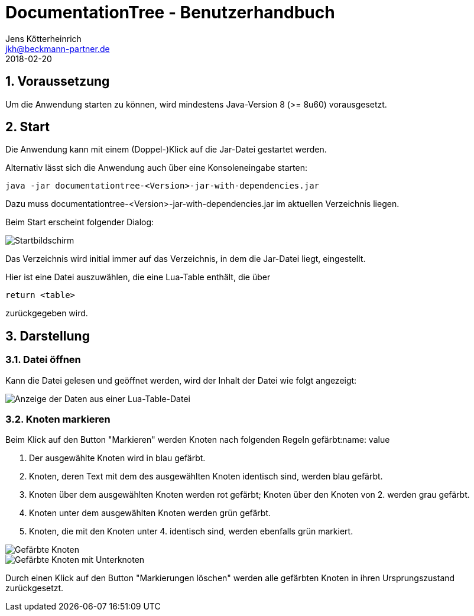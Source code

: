 = {appname} - Benutzerhandbuch
Jens Kötterheinrich <jkh@beckmann-partner.de>
2018-02-20
:appversion: 1.0
:source-highlighter: coderay
:listing-caption: Listing
:pdf-page-size: A4
:appname: DocumentationTree
:lang: de
:sectnums:

== Voraussetzung
Um die Anwendung starten zu können, wird mindestens Java-Version 8 (>= 8u60) vorausgesetzt.

== Start
Die Anwendung kann mit einem (Doppel-)Klick auf die Jar-Datei gestartet werden.

Alternativ lässt sich die Anwendung auch über eine Konsoleneingabe starten:
----
java -jar documentationtree-<Version>-jar-with-dependencies.jar
----
Dazu muss documentationtree-<Version>-jar-with-dependencies.jar im aktuellen Verzeichnis liegen.

Beim Start erscheint folgender Dialog:

image::Startbildschirm.png[Startbildschirm]

Das Verzeichnis wird initial immer auf das Verzeichnis, in dem die Jar-Datei liegt, eingestellt.

Hier ist eine Datei auszuwählen, die eine Lua-Table enthält, die über

[source,lua]
----
return <table>
----

zurückgegeben wird.

== Darstellung
=== Datei öffnen
Kann die Datei gelesen und geöffnet werden, wird der Inhalt der Datei wie folgt angezeigt:

image::VollerBaum.png[Anzeige der Daten aus einer Lua-Table-Datei]

=== Knoten markieren
Beim Klick auf den Button "Markieren" werden Knoten nach folgenden Regeln gefärbt:name: value

1. Der ausgewählte Knoten wird in blau gefärbt.
2. Knoten, deren Text mit dem des ausgewählten Knoten identisch sind, werden blau gefärbt.
3. Knoten über dem ausgewählten Knoten werden rot gefärbt; Knoten über den Knoten von 2. werden grau gefärbt.
4. Knoten unter dem ausgewählten Knoten werden grün gefärbt.
5. Knoten, die mit den Knoten unter 4. identisch sind, werden ebenfalls grün markiert.

image::GefaerbteKnoten.png[Gefärbte Knoten]
image::GefaerbteKnotenMitUnterknoten.png[Gefärbte Knoten mit Unterknoten]

Durch einen Klick auf den Button "Markierungen löschen" werden alle gefärbten Knoten in ihren Ursprungszustand zurückgesetzt.
